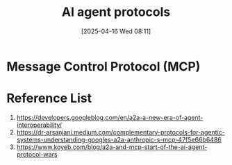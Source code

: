 :PROPERTIES:
:ID:       42f18702-d8ea-4dc0-940e-e2a6084c86be
:END:
#+title: AI agent protocols
#+date: [2025-04-16 Wed 08:11]

* Message Control Protocol (MCP)
:PROPERTIES:
:ID:       47e1b155-a6ec-48e5-95ff-3f956b6e5907
:END:

* Reference List
1. https://developers.googleblog.com/en/a2a-a-new-era-of-agent-interoperability/
2. https://dr-arsanjani.medium.com/complementary-protocols-for-agentic-systems-understanding-googles-a2a-anthropic-s-mcp-47f5e66b6486
3. https://www.koyeb.com/blog/a2a-and-mcp-start-of-the-ai-agent-protocol-wars

